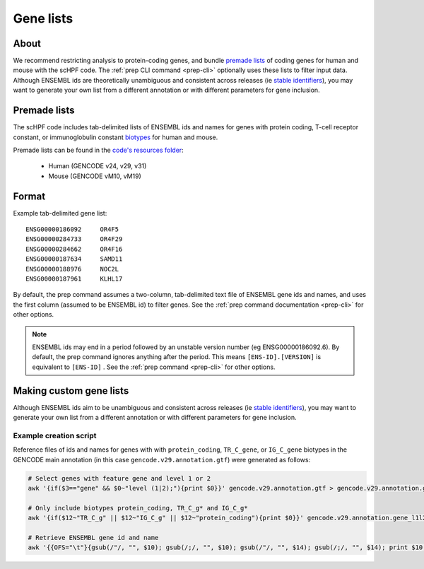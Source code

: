 .. _premade lists: https://github.com/simslab/scHPF/tree/master/resources
.. _stable identifiers: https://useast.ensembl.org/info/genome/stable_ids/index.html
.. _biotypes: https://www.gencodegenes.org/pages/biotypes.html

**********
Gene lists
**********

About
=====
We recommend restricting analysis to protein-coding genes, and bundle
`premade lists`_ of coding genes for human and mouse with the scHPF code.  The 
:ref:`prep CLI command <prep-cli>` optionally uses these lists to filter input 
data.  Although ENSEMBL ids are theoretically unambiguous and consistent across
releases (ie `stable identifiers`_), you may want to generate your own list from 
a different annotation or with different parameters for gene inclusion. 

Premade lists
=============
The scHPF code includes tab-delimited lists of ENSEMBL ids and names for genes 
with protein coding, T-cell receptor constant, or immunoglobulin constant 
`biotypes`_ for human and mouse.

Premade lists can be found in the 
`code's resources folder <https://github.com/simslab/scHPF/tree/master/resources>`_:

    * Human (GENCODE v24, v29, v31)
    * Mouse (GENCODE vM10, vM19)

Format
======
Example tab-delimited gene list::

    ENSG00000186092	OR4F5
    ENSG00000284733	OR4F29
    ENSG00000284662	OR4F16
    ENSG00000187634	SAMD11
    ENSG00000188976	NOC2L
    ENSG00000187961	KLHL17

By default, the prep command assumes a two-column, tab-delimited text file of 
ENSEMBL gene ids and names, and uses the first column (assumed to be ENSEMBL id) 
to filter genes. See the  
:ref:`prep command documentation <prep-cli>` for other options. 

.. note::
    ENSEMBL ids may end in a period followed by an unstable version 
    number (eg ENSG00000186092.6). By default, the prep command ignores anything 
    after the period. This means ``[ENS-ID].[VERSION]`` is equivalent to 
    ``[ENS-ID]`` . See the :ref:`prep command <prep-cli>` for other options. 


Making custom gene lists
========================
Although ENSEMBL ids aim to be unambiguous and consistent across
releases (ie `stable identifiers`_), you may want to generate your own list from 
a different annotation or with different parameters for gene inclusion.


Example creation script
~~~~~~~~~~~~~~~~~~~~~~~
Reference files of ids and names for genes with with 
``protein_coding``, ``TR_C_gene``, or ``IG_C_gene`` biotypes in the GENCODE 
main annotation (in this case ``gencode.v29.annotation.gtf``) were generated as follows:

.. code:: bash

    # Select genes with feature gene and level 1 or 2
    awk '{if($3=="gene" && $0~"level (1|2);"){print $0}}' gencode.v29.annotation.gtf > gencode.v29.annotation.gene_l1l2.gtf 

    # Only include biotypes protein_coding, TR_C_g* and IG_C_g*
    awk '{if($12~"TR_C_g" || $12~"IG_C_g" || $12~"protein_coding"){print $0}}' gencode.v29.annotation.gene_l1l2.gtf > gencode.v29.annotation.gene_l1l2.pc_TRC_IGC.gtf

    # Retrieve ENSEMBL gene id and name
    awk '{{OFS="\t"}{gsub(/"/, "", $10); gsub(/;/, "", $10); gsub(/"/, "", $14); gsub(/;/, "", $14); print $10, $14}}' gencode.v29.annotation.gene_l1l2.pc_TRC_IGC.gtf > gencode.v29.annotation.gene_l1l2.pc_TRC_IGC.stripped.txt



